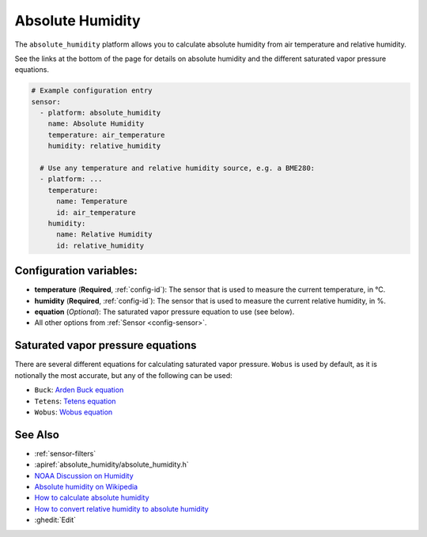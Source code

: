 Absolute Humidity
=================

.. seo::
    :description: Instructions for setting up absolute humidity calculation
    :image: water-drop.svg

The ``absolute_humidity`` platform allows you to calculate absolute humidity from air temperature and relative humidity.

See the links at the bottom of the page for details on absolute humidity and the different saturated vapor pressure equations.

.. code-block:: yaml

    # Example configuration entry
    sensor:
      - platform: absolute_humidity
        name: Absolute Humidity
        temperature: air_temperature
        humidity: relative_humidity

      # Use any temperature and relative humidity source, e.g. a BME280:
      - platform: ...
        temperature:
          name: Temperature
          id: air_temperature
        humidity:
          name: Relative Humidity
          id: relative_humidity

Configuration variables:
------------------------

- **temperature** (**Required**, :ref:`config-id`): The sensor that is used to measure the current temperature, in °C.
- **humidity** (**Required**, :ref:`config-id`): The sensor that is used to measure the current relative humidity, in %.
- **equation** (*Optional*): The saturated vapor pressure equation to use (see below).
- All other options from :ref:`Sensor <config-sensor>`.

Saturated vapor pressure equations
----------------------------------

There are several different equations for calculating saturated vapor pressure.
``Wobus`` is used by default, as it is notionally the most accurate, but any of the following can be used:

- ``Buck``: `Arden Buck equation <https://en.wikipedia.org/wiki/Arden_Buck_equation>`__
- ``Tetens``: `Tetens equation <https://en.wikipedia.org/wiki/Tetens_equation>`__
- ``Wobus``: `Wobus equation <https://wahiduddin.net/calc/density_altitude.htm>`__

See Also
--------

- :ref:`sensor-filters`
- :apiref:`absolute_humidity/absolute_humidity.h`
- `NOAA Discussion on Humidity <https://www.weather.gov/lmk/humidity>`__
- `Absolute humidity on Wikipedia <https://en.wikipedia.org/wiki/Humidity#Absolute_humidity>`__
- `How to calculate absolute humidity <https://www.environmentalbiophysics.org/chalk-talk-how-to-calculate-absolute-humidity/>`__
- `How to convert relative humidity to absolute humidity <https://carnotcycle.wordpress.com/2012/08/04/how-to-convert-relative-humidity-to-absolute-humidity/>`__
- :ghedit:`Edit`

